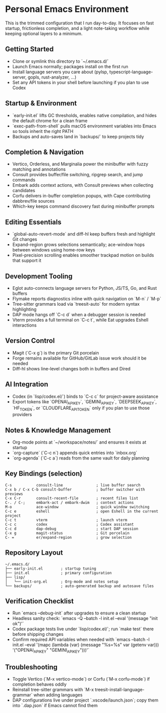 * Personal Emacs Environment

This is the trimmed configuration that I run day-to-day.  It focuses on fast startup, frictionless completion, and a light note-taking workflow while keeping optional layers to a minimum.

** Getting Started
- Clone or symlink this directory to `~/.emacs.d/`
- Launch Emacs normally; packages install on the first run
- Install language servers you care about (pylsp, typescript-language-server, gopls, rust-analyzer, …)
- Set any API tokens in your shell before launching if you plan to use Codex

** Startup & Environment
- `early-init.el` lifts GC thresholds, enables native compilation, and hides the default chrome for a clean frame
- `exec-path-from-shell` pulls macOS environment variables into Emacs so tools inherit the right PATH
- Backups and auto-saves land in `backups/` to keep projects tidy

** Completion & Navigation
- Vertico, Orderless, and Marginalia power the minibuffer with fuzzy matching and annotations
- Consult provides buffer/file switching, ripgrep search, and jump commands
- Embark adds context actions, with Consult previews when collecting candidates
- Corfu delivers in-buffer completion popups, with Cape contributing dabbrev/file sources
- Which-key keeps command discovery fast during minibuffer prompts

** Editing Essentials
- `global-auto-revert-mode` and diff-hl keep buffers fresh and highlight Git changes
- Expand-region grows selections semantically; ace-window hops between windows using home-row keys
- Pixel-precision scrolling enables smoother trackpad motion on builds that support it

** Development Tooling
- Eglot auto-connects language servers for Python, JS/TS, Go, and Rust buffers
- Flymake reports diagnostics inline with quick navigation on `M-n` / `M-p`
- Tree-sitter grammars load via `treesit-auto` for modern syntax highlighting
- DAP mode hangs off `C-c d` when a debugger session is needed
- Vterm provides a full terminal on `C-c t`, while Eat upgrades Eshell interactions

** Version Control
- Magit (`C-x g`) is the primary Git porcelain
- Forge remains available for GitHub/GitLab issue work should it be needed
- Diff-hl shows line-level changes both in buffers and Dired

** AI Integration
- Codex (in `lisp/codex.el/`) binds to `C-c c` for project-aware assistance
- Export tokens like `OPENAI_API_KEY`, `GEMINI_API_KEY`, `DEEPSEEK_API_KEY`, `HF_TOKEN`, or `CLOUDFLARE_API_TOKEN` only if you plan to use those providers

** Notes & Knowledge Management
- Org-mode points at `~/workspace/notes/` and ensures it exists at startup
- `org-capture` (`C-c n`) appends quick entries into `inbox.org`
- `org-agenda` (`C-c a`) reads from the same vault for daily planning

** Key Bindings (selection)
#+begin_example
C-s           consult-line               ; live buffer search
C-x b / C-x C-b consult-buffer           ; buffer switcher with previews
C-x C-r       consult-recent-file        ; recent files list
C-. / C-;     embark-act / embark-dwim   ; context actions
M-o           ace-window                 ; quick window switching
C-c e         eshell                     ; open Eshell in the current project
C-c t         vterm                      ; launch vterm
C-c c         codex                      ; Codex assistant
C-c d         dap-debug                  ; start DAP session
C-x g         magit-status               ; Git porcelain
C- =          er/expand-region           ; grow selection
#+end_example

** Repository Layout
#+begin_example
~/.emacs.d/
├── early-init.el        ; startup tuning
├── init.el              ; primary configuration
├── lisp/
│   └── init-org.el      ; Org-mode and notes setup
└── backups/             ; auto-generated backup and autosave files
#+end_example

** Verification Checklist
- Run `emacs --debug-init` after upgrades to ensure a clean startup
- Headless sanity check: `emacs -Q --batch -l init.el --eval '(message "init ok")'`
- Codex package tests live under `lisp/codex.el/`; run `make test` there before shipping changes
- Confirm required API variables when needed with `emacs --batch -l init.el --eval '(mapc (lambda (var) (message "%s=%s" var (getenv var))) '("OPENAI_API_KEY" "GEMINI_API_KEY")))'`

** Troubleshooting
- Toggle Vertico (`M-x vertico-mode`) or Corfu (`M-x corfu-mode`) if completion behaves oddly
- Reinstall tree-sitter grammars with `M-x treesit-install-language-grammar` when adding languages
- DAP configurations live under project `.vscode/launch.json`; copy them into `.dap.json` if Emacs cannot find them
